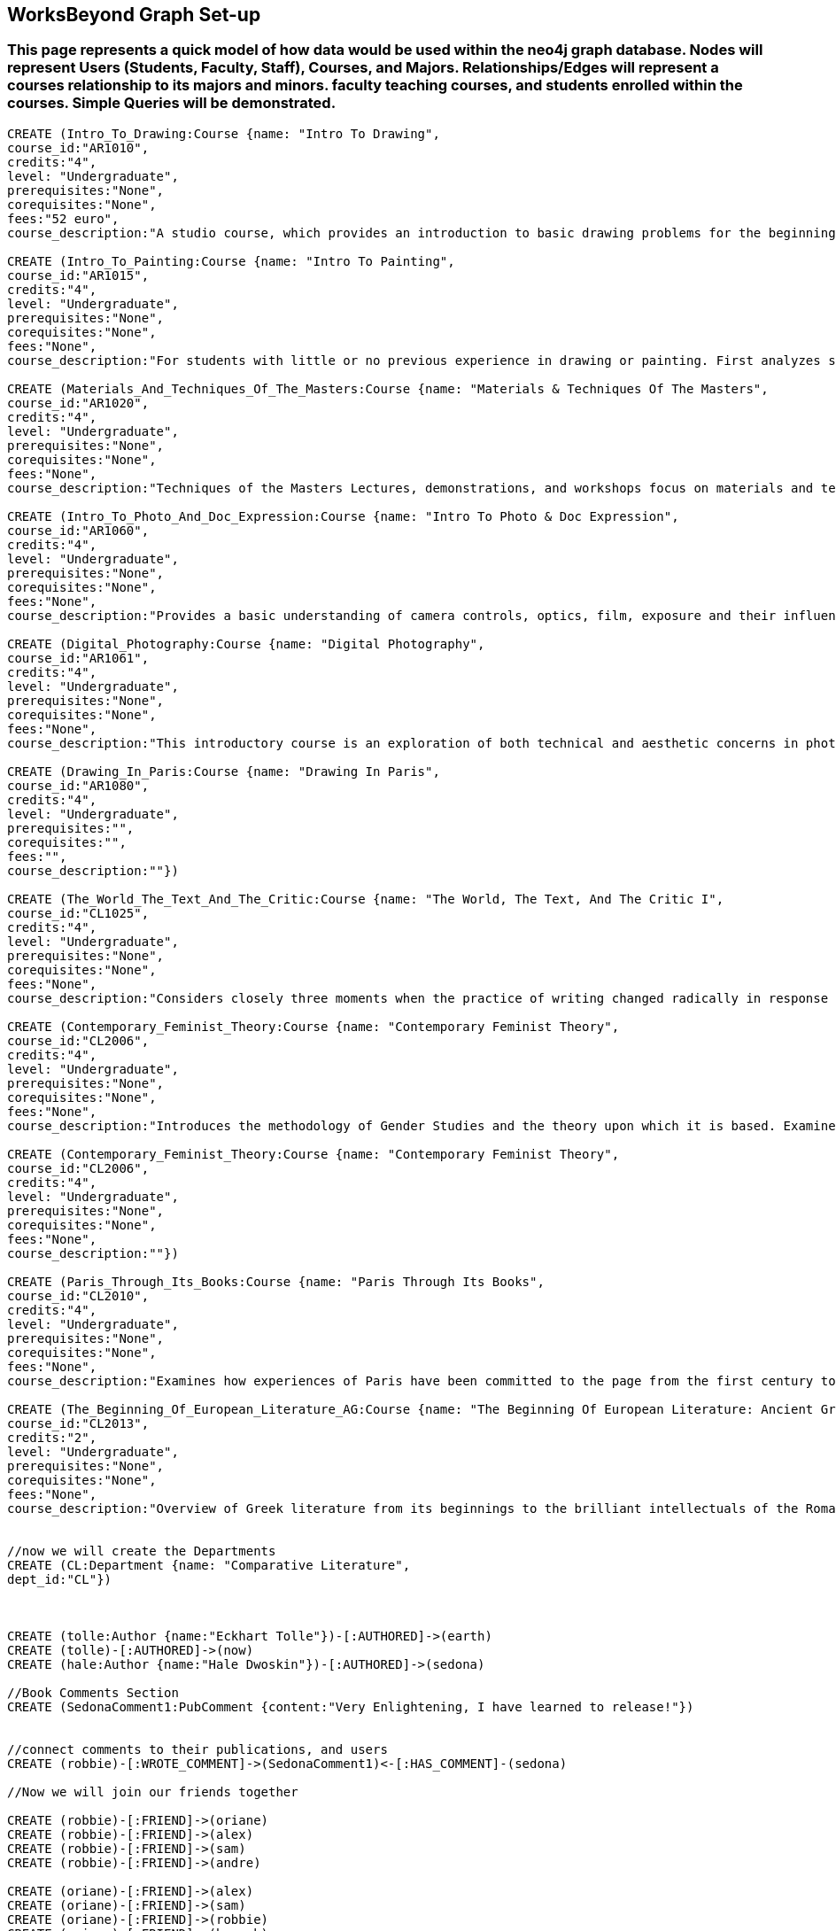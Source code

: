
== WorksBeyond Graph Set-up
=== This page represents a quick model of how data would be used within the neo4j graph database. Nodes will represent Users (Students, Faculty, Staff), Courses, and Majors. Relationships/Edges will represent a courses relationship to its majors and minors. faculty teaching courses, and students enrolled within the courses. Simple Queries will be demonstrated. 


// setup
//First we will create the user nodes.
[source,cypher]
----
CREATE (Intro_To_Drawing:Course {name: "Intro To Drawing", 
course_id:"AR1010",
credits:"4",
level: "Undergraduate",
prerequisites:"None",
corequisites:"None",
fees:"52 euro",
course_description:"A studio course, which provides an introduction to basic drawing problems for the beginning student interested in developing his or her drawing skills. Subject matter includes still life, portraiture, landscape, and the nude. Mediums introduced are pencil, charcoal, and ink wash.Please note that an additional fee will be charged for this course."})

CREATE (Intro_To_Painting:Course {name: "Intro To Painting", 
course_id:"AR1015",
credits:"4",
level: "Undergraduate",
prerequisites:"None",
corequisites:"None",
fees:"None",
course_description:"For students with little or no previous experience in drawing or painting. First analyzes still life objects in basic plastic terms starting with value. Concentrates during each class session on a new painterly quality until a sufficient visual vocabulary is achieved so that more complicated subjects such as the nude can be approached. Work will be done in oil."})

CREATE (Materials_And_Techniques_Of_The_Masters:Course {name: "Materials & Techniques Of The Masters", 
course_id:"AR1020",
credits:"4",
level: "Undergraduate",
prerequisites:"None",
corequisites:"None",
fees:"None",
course_description:"Techniques of the Masters Lectures, demonstrations, and workshops focus on materials and techniques used by artists over the centuries. Studies the historical background of techniques of drawing, painting, sculpture, and the graphic arts combined with a hands-on approach so that each student can experience the basic elements of the plastic arts.Please note that an additional fee will be charged for this course."})

CREATE (Intro_To_Photo_And_Doc_Expression:Course {name: "Intro To Photo & Doc Expression", 
course_id:"AR1060",
credits:"4",
level: "Undergraduate",
prerequisites:"None",
corequisites:"None",
fees:"None",
course_description:"Provides a basic understanding of camera controls, optics, film, exposure and their influences on the final picture. Primarily hands-on, the course also features slide lectures, discussions, and critiques to explore photography's many genres. Equipment requirement: a 35 mm camera with a lens capable of manually setting the shutter speeds, apertures, and focus."})

CREATE (Digital_Photography:Course {name: "Digital Photography", 
course_id:"AR1061",
credits:"4",
level: "Undergraduate",
prerequisites:"None",
corequisites:"None",
fees:"None",
course_description:"This introductory course is an exploration of both technical and aesthetic concerns in photography. Using a digital camera, students will produce original work in response to a series of lectures, assignments, and bi-weekly critique classes. The course will cover the fundamentals of photographing with digital SLR’s, and students will learn a range of digital tools including color correction, making selections, working with layers and inkjet printing. After mastering the basics, students will work towards the completion of a final project and the focus of the remaining classes will be on critiques. Students will be asked to make pictures that are challenging in both content and form and express the complex and poetic nature of the human experience.Please note that an additional fee will be charged for this course."})

CREATE (Drawing_In_Paris:Course {name: "Drawing In Paris", 
course_id:"AR1080",
credits:"4",
level: "Undergraduate",
prerequisites:"",
corequisites:"",
fees:"",
course_description:""})

CREATE (The_World_The_Text_And_The_Critic:Course {name: "The World, The Text, And The Critic I", 
course_id:"CL1025",
credits:"4",
level: "Undergraduate",
prerequisites:"None",
corequisites:"None",
fees:"None",
course_description:"Considers closely three moments when the practice of writing changed radically in response to historical and cultural processes, from Ancient Greece to 1800 (specific contents change each year). Investigates the forces that inform creative imagination and cultural production. Places those moments and those forces within a geographical and historical map of literary production, and introduces the tools of literary analysis."})

CREATE (Contemporary_Feminist_Theory:Course {name: "Contemporary Feminist Theory", 
course_id:"CL2006",
credits:"4",
level: "Undergraduate",
prerequisites:"None",
corequisites:"None",
fees:"None",
course_description:"Introduces the methodology of Gender Studies and the theory upon which it is based. Examines contemporary debates across a range of issues now felt to be of world-wide feminist interest: sexuality, reproduction, production, writing, representation, culture, race, and politics. Encourages responsible theorizing across disciplines and cultures."})

CREATE (Contemporary_Feminist_Theory:Course {name: "Contemporary Feminist Theory", 
course_id:"CL2006",
credits:"4",
level: "Undergraduate",
prerequisites:"None",
corequisites:"None",
fees:"None",
course_description:""})

CREATE (Paris_Through_Its_Books:Course {name: "Paris Through Its Books", 
course_id:"CL2010",
credits:"4",
level: "Undergraduate",
prerequisites:"None",
corequisites:"None",
fees:"None",
course_description:"Examines how experiences of Paris have been committed to the page from the first century to the present. Considers the uses and effects of overviews, street-level accounts, and underground approaches to describing the city and its inhabitants. Includes visits to the sewers and museums, revolutionary sites and archives, with multiple members of the comparative literature faculty speaking on their areas of expertise. http://www.aup.edu/paris-through-its-books"})

CREATE (The_Beginning_Of_European_Literature_AG:Course {name: "The Beginning Of European Literature: Ancient Greece", 
course_id:"CL2013",
credits:"2",
level: "Undergraduate",
prerequisites:"None",
corequisites:"None",
fees:"None",
course_description:"Overview of Greek literature from its beginnings to the brilliant intellectuals of the Roman Empire. Tracks the creation of literary forms like lyric, tragedy, and novel. Points out contexts and discourses that nourished this grand enterprise, the invention of literature. Presents great works and their reception until today, yet also the rare gem that makes you see why it is worthwhile to return to the roots. Authors considered include Homer, Sappho, Sophocles, Euripides, Aristophanes, Herodotus, Plato, and Plutarch. May be taught together with CL 2113."})


//now we will create the Departments
CREATE (CL:Department {name: "Comparative Literature", 
dept_id:"CL"})



CREATE (tolle:Author {name:"Eckhart Tolle"})-[:AUTHORED]->(earth)
CREATE (tolle)-[:AUTHORED]->(now)
CREATE (hale:Author {name:"Hale Dwoskin"})-[:AUTHORED]->(sedona)

//Book Comments Section
CREATE (SedonaComment1:PubComment {content:"Very Enlightening, I have learned to release!"})


//connect comments to their publications, and users
CREATE (robbie)-[:WROTE_COMMENT]->(SedonaComment1)<-[:HAS_COMMENT]-(sedona)

//Now we will join our friends together

CREATE (robbie)-[:FRIEND]->(oriane)
CREATE (robbie)-[:FRIEND]->(alex)
CREATE (robbie)-[:FRIEND]->(sam)
CREATE (robbie)-[:FRIEND]->(andre)

CREATE (oriane)-[:FRIEND]->(alex)
CREATE (oriane)-[:FRIEND]->(sam)
CREATE (oriane)-[:FRIEND]->(robbie)
CREATE (oriane)-[:FRIEND]->(hannah)
CREATE (oriane)-[:FRIEND]->(cortne)

//All the Users will post a status

CREATE (robbie)-[:WROTE_STATUS]->(status0:Status {id: "0", text: "I make shit happen!!"})
CREATE (oriane)-[:WROTE_STATUS]->(status1:Status {id: "1", text: "I Love me some trees!"})
CREATE (oriane)-[:WROTE_STATUS]->(status2:Status {id: "2", text: "I Love me some wine!"})
CREATE (oriane)-[:WROTE_STATUS]->(status3:Status {id: "3", text: "I Love me some cheese!"})
CREATE (hannah)-[:WROTE_STATUS]->(status4:Status {id: "4", text: "I Love me some beer!"})
CREATE (sam)-[:WROTE_STATUS]->(status5:Status {id: "5", text: "I Love me some Fried Chicken!"})



//Now we will leave comments on each others status. a status comment will be its own entity
CREATE (oriane)-[:WROTE_COMMENT]->(robstat1:StatComment {content:"You Right Boo Boo!"})<-[:HAS_COMMENT]-(status0)


//and for the last part, we will add a likes section 


// Likes
CREATE (status0)<-[:LIKED{ id: "12", text: "Oriane likes this."}]-(oriane)

----
//graph

== Now we will Query common things from the perspective of a user.
 
=== List of Robbies Friends
 
[source,cypher]
----
 MATCH (u:User)-[:FRIEND]->(f)
 WHERE u.name = "Robbie Robinson"
 RETURN f.name AS friends_list
----
//table
 
=== Robbies Comments

[source, cypher]
----
MATCH (u:User)-[:WROTE_STATUS]->(status)
WHERE u.name = "Robbie Robinson"
RETURN u.name as User, status.text as Status
----
//table


=== Robbies news feed (aggregate list of statuses from all friends)

[source,cypher]
----
 MATCH (u:User)-[:FRIEND]-(f)-[:WROTE_STATUS]->(post)
 WHERE u.name = "Robbie Robinson"
 RETURN f.name AS friend, post.text as status
----
//table


=== Robbies Node data 

[source,cypher]
----
MATCH (u:User)
WHERE u.name = "Robbie Robinson"
RETURN u.name as Name, u.age as Age, u.favorite_quote as Favorite_Quote
----
//table


